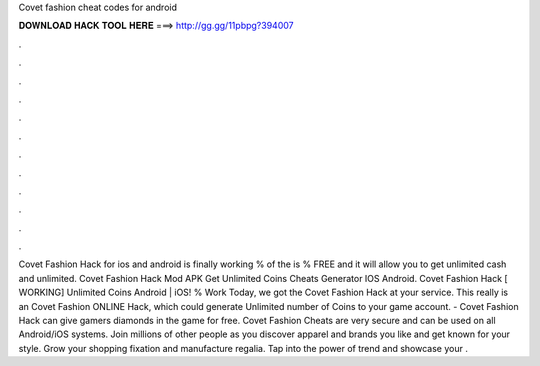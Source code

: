 Covet fashion cheat codes for android

𝐃𝐎𝐖𝐍𝐋𝐎𝐀𝐃 𝐇𝐀𝐂𝐊 𝐓𝐎𝐎𝐋 𝐇𝐄𝐑𝐄 ===> http://gg.gg/11pbpg?394007

.

.

.

.

.

.

.

.

.

.

.

.

Covet Fashion Hack for ios and android is finally working % of the  is % FREE and it will allow you to get unlimited cash and unlimited. Covet Fashion Hack Mod APK Get Unlimited Coins Cheats Generator IOS Android. Covet Fashion Hack [ WORKING] Unlimited Coins Android | iOS! % Work Today, we got the Covet Fashion Hack at your service. This really is an Covet Fashion ONLINE Hack, which could generate Unlimited number of Coins to your game account. - Covet Fashion Hack can give gamers diamonds in the game for free. Covet Fashion Cheats are very secure and can be used on all Android/iOS systems. Join millions of other people as you discover apparel and brands you like and get known for your style. Grow your shopping fixation and manufacture regalia. Tap into the power of trend and showcase your .